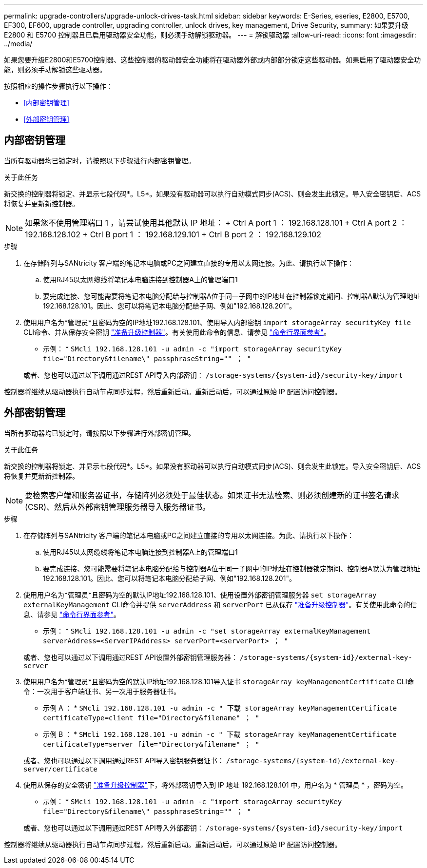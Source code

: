 ---
permalink: upgrade-controllers/upgrade-unlock-drives-task.html 
sidebar: sidebar 
keywords: E-Series, eseries, E2800, E5700, EF300, EF600, upgrade controller, upgrading controller, unlock drives, key management, Drive Security, 
summary: 如果要升级 E2800 和 E5700 控制器且已启用驱动器安全功能，则必须手动解锁驱动器。 
---
= 解锁驱动器
:allow-uri-read: 
:icons: font
:imagesdir: ../media/


[role="lead"]
如果您要升级E2800和E5700控制器、这些控制器的驱动器安全功能将在驱动器外部或内部部分锁定这些驱动器。如果启用了驱动器安全功能，则必须手动解锁这些驱动器。

按照相应的操作步骤执行以下操作：

* <<内部密钥管理>>
* <<外部密钥管理>>




== 内部密钥管理

当所有驱动器均已锁定时，请按照以下步骤进行内部密钥管理。

.关于此任务
新交换的控制器将锁定、并显示七段代码*。L5*。如果没有驱动器可以执行自动模式同步(ACS)、则会发生此锁定。导入安全密钥后、ACS将恢复并更新新控制器。


NOTE: 如果您不使用管理端口 1 ，请尝试使用其他默认 IP 地址： + Ctrl A port 1 ： 192.168.128.101 + Ctrl A port 2 ： 192.168.128.102 + Ctrl B port 1 ： 192.168.129.101 + Ctrl B port 2 ： 192.168.129.102

.步骤
. 在存储阵列与SANtricity 客户端的笔记本电脑或PC之间建立直接的专用以太网连接。为此、请执行以下操作：
+
.. 使用RJ45以太网缆线将笔记本电脑连接到控制器A上的管理端口1
.. 要完成连接、您可能需要将笔记本电脑分配给与控制器A位于同一子网中的IP地址在控制器锁定期间、控制器A默认为管理地址192.168.128.101。因此、您可以将笔记本电脑分配给子网、例如"192.168.128.201"。


. 使用用户名为*管理员*且密码为空的IP地址192.168.128.101、使用导入内部密钥 `import storageArray securityKey file` CLI命令、并从保存安全密钥 link:prepare-upgrade-controllers-task.html["准备升级控制器"]。有关使用此命令的信息、请参见 https://docs.netapp.com/us-en/e-series-cli/index.html["命令行界面参考"]。
+
* 示例： * `SMcli 192.168.128.101 -u admin -c "import storageArray securityKey file="Directory&filename\" passphraseString="" ； "`

+
或者、您也可以通过以下调用通过REST API导入内部密钥： `/storage-systems/{system-id}/security-key/import`



控制器将继续从驱动器执行自动节点同步过程，然后重新启动。重新启动后，可以通过原始 IP 配置访问控制器。



== 外部密钥管理

当所有驱动器均已锁定时，请按照以下步骤进行外部密钥管理。

.关于此任务
新交换的控制器将锁定、并显示七段代码*。L5*。如果没有驱动器可以执行自动模式同步(ACS)、则会发生此锁定。导入安全密钥后、ACS将恢复并更新新控制器。


NOTE: 要检索客户端和服务器证书，存储阵列必须处于最佳状态。如果证书无法检索、则必须创建新的证书签名请求(CSR)、然后从外部密钥管理服务器导入服务器证书。

.步骤
. 在存储阵列与SANtricity 客户端的笔记本电脑或PC之间建立直接的专用以太网连接。为此、请执行以下操作：
+
.. 使用RJ45以太网缆线将笔记本电脑连接到控制器A上的管理端口1
.. 要完成连接、您可能需要将笔记本电脑分配给与控制器A位于同一子网中的IP地址在控制器锁定期间、控制器A默认为管理地址192.168.128.101。因此、您可以将笔记本电脑分配给子网、例如"192.168.128.201"。


. 使用用户名为*管理员*且密码为空的默认IP地址192.168.128.101、使用设置外部密钥管理服务器 `set storageArray externalKeyManagement` CLI命令并提供 `serverAddress` 和 `serverPort` 已从保存 link:prepare-upgrade-controllers-task.html["准备升级控制器"]。有关使用此命令的信息、请参见 https://docs.netapp.com/us-en/e-series-cli/index.html["命令行界面参考"]。
+
* 示例： * `SMcli 192.168.128.101 -u admin -c "set storageArray externalKeyManagement serverAddress=<ServerIPAddress> serverPort=<serverPort> ； "`

+
或者、您也可以通过以下调用通过REST API设置外部密钥管理服务器： `/storage-systems/{system-id}/external-key-server`

. 使用用户名为*管理员*且密码为空的默认IP地址192.168.128.101导入证书 `storageArray keyManagementCertificate` CLI命令：一次用于客户端证书、另一次用于服务器证书。
+
* 示例 A ： * `SMcli 192.168.128.101 -u admin -c " 下载 storageArray keyManagementCertificate certificateType=client file="Directory&filename" ； "`

+
* 示例 B ： * `SMcli 192.168.128.101 -u admin -c " 下载 storageArray keyManagementCertificate certificateType=server file="Directory&filename" ； "`

+
或者、您也可以通过以下调用通过REST API导入密钥服务器证书： `/storage-systems/{system-id}/external-key-server/certificate`

. 使用从保存的安全密钥 link:prepare-upgrade-controllers-task.html["准备升级控制器"]下，将外部密钥导入到 IP 地址 192.168.128.101 中，用户名为 * 管理员 * ，密码为空。
+
* 示例： * `SMcli 192.168.128.101 -u admin -c "import storageArray securityKey file="Directory&filename\" passphraseString="" ； "`

+
或者、您也可以通过以下调用通过REST API导入外部密钥： `/storage-systems/{system-id}/security-key/import`



控制器将继续从驱动器执行自动节点同步过程，然后重新启动。重新启动后，可以通过原始 IP 配置访问控制器。
